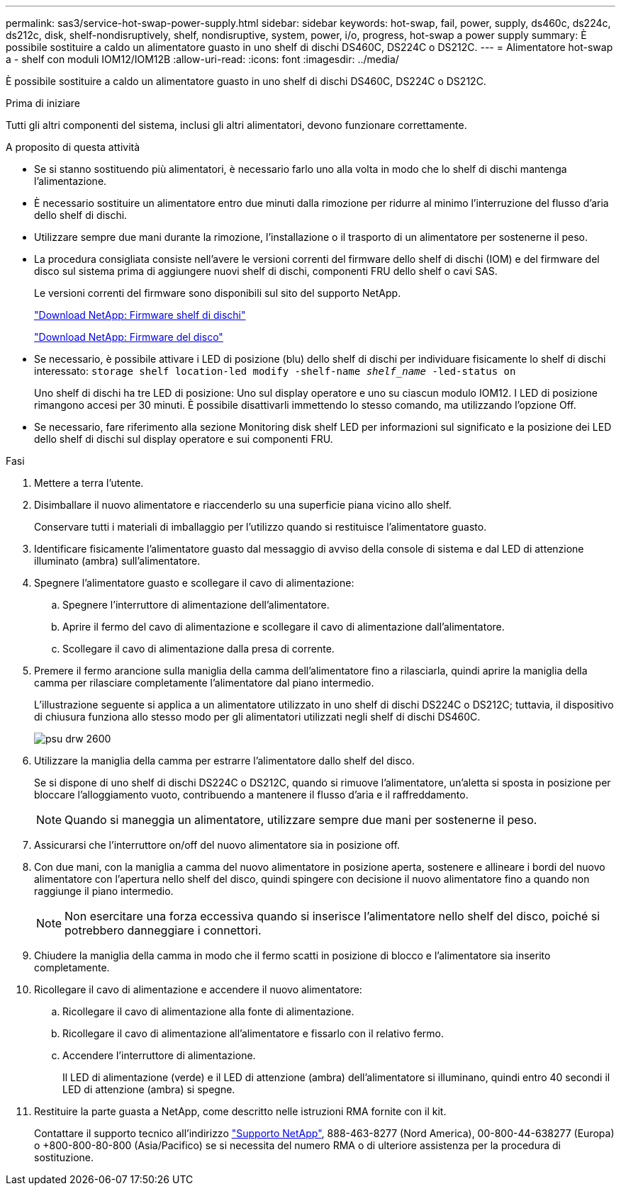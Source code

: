---
permalink: sas3/service-hot-swap-power-supply.html 
sidebar: sidebar 
keywords: hot-swap, fail, power, supply, ds460c, ds224c, ds212c, disk, shelf-nondisruptively, shelf, nondisruptive, system, power, i/o, progress, hot-swap a power supply 
summary: È possibile sostituire a caldo un alimentatore guasto in uno shelf di dischi DS460C, DS224C o DS212C. 
---
= Alimentatore hot-swap a - shelf con moduli IOM12/IOM12B
:allow-uri-read: 
:icons: font
:imagesdir: ../media/


[role="lead"]
È possibile sostituire a caldo un alimentatore guasto in uno shelf di dischi DS460C, DS224C o DS212C.

.Prima di iniziare
Tutti gli altri componenti del sistema, inclusi gli altri alimentatori, devono funzionare correttamente.

.A proposito di questa attività
* Se si stanno sostituendo più alimentatori, è necessario farlo uno alla volta in modo che lo shelf di dischi mantenga l'alimentazione.
* È necessario sostituire un alimentatore entro due minuti dalla rimozione per ridurre al minimo l'interruzione del flusso d'aria dello shelf di dischi.
* Utilizzare sempre due mani durante la rimozione, l'installazione o il trasporto di un alimentatore per sostenerne il peso.
* La procedura consigliata consiste nell'avere le versioni correnti del firmware dello shelf di dischi (IOM) e del firmware del disco sul sistema prima di aggiungere nuovi shelf di dischi, componenti FRU dello shelf o cavi SAS.
+
Le versioni correnti del firmware sono disponibili sul sito del supporto NetApp.

+
https://mysupport.netapp.com/site/downloads/firmware/disk-shelf-firmware["Download NetApp: Firmware shelf di dischi"]

+
https://mysupport.netapp.com/site/downloads/firmware/disk-drive-firmware["Download NetApp: Firmware del disco"]

* Se necessario, è possibile attivare i LED di posizione (blu) dello shelf di dischi per individuare fisicamente lo shelf di dischi interessato: `storage shelf location-led modify -shelf-name _shelf_name_ -led-status on`
+
Uno shelf di dischi ha tre LED di posizione: Uno sul display operatore e uno su ciascun modulo IOM12. I LED di posizione rimangono accesi per 30 minuti. È possibile disattivarli immettendo lo stesso comando, ma utilizzando l'opzione Off.

* Se necessario, fare riferimento alla sezione Monitoring disk shelf LED per informazioni sul significato e la posizione dei LED dello shelf di dischi sul display operatore e sui componenti FRU.


.Fasi
. Mettere a terra l'utente.
. Disimballare il nuovo alimentatore e riaccenderlo su una superficie piana vicino allo shelf.
+
Conservare tutti i materiali di imballaggio per l'utilizzo quando si restituisce l'alimentatore guasto.

. Identificare fisicamente l'alimentatore guasto dal messaggio di avviso della console di sistema e dal LED di attenzione illuminato (ambra) sull'alimentatore.
. Spegnere l'alimentatore guasto e scollegare il cavo di alimentazione:
+
.. Spegnere l'interruttore di alimentazione dell'alimentatore.
.. Aprire il fermo del cavo di alimentazione e scollegare il cavo di alimentazione dall'alimentatore.
.. Scollegare il cavo di alimentazione dalla presa di corrente.


. Premere il fermo arancione sulla maniglia della camma dell'alimentatore fino a rilasciarla, quindi aprire la maniglia della camma per rilasciare completamente l'alimentatore dal piano intermedio.
+
L'illustrazione seguente si applica a un alimentatore utilizzato in uno shelf di dischi DS224C o DS212C; tuttavia, il dispositivo di chiusura funziona allo stesso modo per gli alimentatori utilizzati negli shelf di dischi DS460C.

+
image::../media/drw_2600_psu.gif[psu drw 2600]

. Utilizzare la maniglia della camma per estrarre l'alimentatore dallo shelf del disco.
+
Se si dispone di uno shelf di dischi DS224C o DS212C, quando si rimuove l'alimentatore, un'aletta si sposta in posizione per bloccare l'alloggiamento vuoto, contribuendo a mantenere il flusso d'aria e il raffreddamento.

+

NOTE: Quando si maneggia un alimentatore, utilizzare sempre due mani per sostenerne il peso.

. Assicurarsi che l'interruttore on/off del nuovo alimentatore sia in posizione off.
. Con due mani, con la maniglia a camma del nuovo alimentatore in posizione aperta, sostenere e allineare i bordi del nuovo alimentatore con l'apertura nello shelf del disco, quindi spingere con decisione il nuovo alimentatore fino a quando non raggiunge il piano intermedio.
+

NOTE: Non esercitare una forza eccessiva quando si inserisce l'alimentatore nello shelf del disco, poiché si potrebbero danneggiare i connettori.

. Chiudere la maniglia della camma in modo che il fermo scatti in posizione di blocco e l'alimentatore sia inserito completamente.
. Ricollegare il cavo di alimentazione e accendere il nuovo alimentatore:
+
.. Ricollegare il cavo di alimentazione alla fonte di alimentazione.
.. Ricollegare il cavo di alimentazione all'alimentatore e fissarlo con il relativo fermo.
.. Accendere l'interruttore di alimentazione.
+
Il LED di alimentazione (verde) e il LED di attenzione (ambra) dell'alimentatore si illuminano, quindi entro 40 secondi il LED di attenzione (ambra) si spegne.



. Restituire la parte guasta a NetApp, come descritto nelle istruzioni RMA fornite con il kit.
+
Contattare il supporto tecnico all'indirizzo https://mysupport.netapp.com/site/global/dashboard["Supporto NetApp"], 888-463-8277 (Nord America), 00-800-44-638277 (Europa) o +800-800-80-800 (Asia/Pacifico) se si necessita del numero RMA o di ulteriore assistenza per la procedura di sostituzione.


